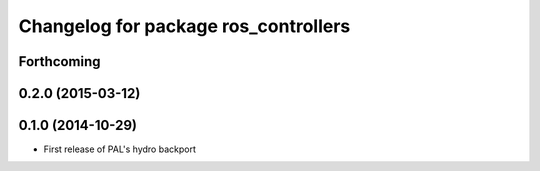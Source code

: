 ^^^^^^^^^^^^^^^^^^^^^^^^^^^^^^^^^^^^^
Changelog for package ros_controllers
^^^^^^^^^^^^^^^^^^^^^^^^^^^^^^^^^^^^^

Forthcoming
-----------

0.2.0 (2015-03-12)
------------------

0.1.0 (2014-10-29)
------------------
* First release of PAL's hydro backport
